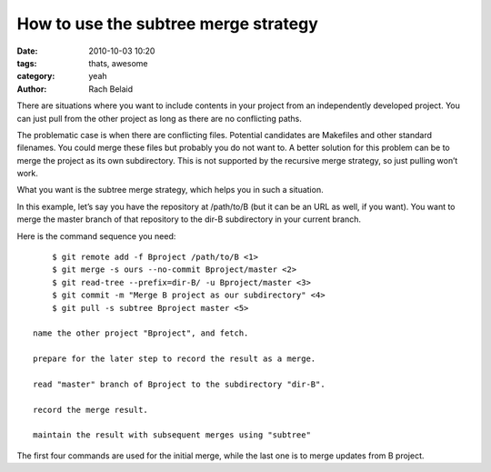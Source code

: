 How to use the subtree merge strategy
#####################################

:date: 2010-10-03 10:20
:tags: thats, awesome
:category: yeah
:author: Rach Belaid

There are situations where you want to include contents in your project from an independently developed project. You can just pull from the other project as long as there are no conflicting paths.

The problematic case is when there are conflicting files. Potential candidates are Makefiles and other standard filenames. You could merge these files but probably you do not want to. A better solution for this problem can be to merge the project as its own subdirectory. This is not supported by the recursive merge strategy, so just pulling won’t work.

What you want is the subtree merge strategy, which helps you in such a situation.

In this example, let’s say you have the repository at /path/to/B (but it can be an URL as well, if you want). You want to merge the master branch of that repository to the dir-B subdirectory in your current branch.

Here is the command sequence you need: ::

        $ git remote add -f Bproject /path/to/B <1>
        $ git merge -s ours --no-commit Bproject/master <2>
        $ git read-tree --prefix=dir-B/ -u Bproject/master <3>
        $ git commit -m "Merge B project as our subdirectory" <4>
        $ git pull -s subtree Bproject master <5>

    name the other project "Bproject", and fetch.

    prepare for the later step to record the result as a merge.

    read "master" branch of Bproject to the subdirectory "dir-B".

    record the merge result.

    maintain the result with subsequent merges using "subtree"

The first four commands are used for the initial merge, while the last one is to merge updates from B project.
